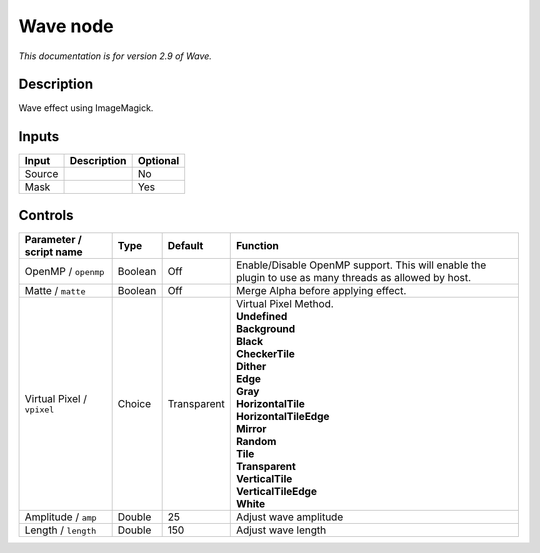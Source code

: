 .. _net.fxarena.openfx.Wave:

Wave node
=========

|pluginIcon| 

*This documentation is for version 2.9 of Wave.*

Description
-----------

Wave effect using ImageMagick.

Inputs
------

+----------+---------------+------------+
| Input    | Description   | Optional   |
+==========+===============+============+
| Source   |               | No         |
+----------+---------------+------------+
| Mask     |               | Yes        |
+----------+---------------+------------+

Controls
--------

.. tabularcolumns:: |>{\raggedright}p{0.2\columnwidth}|>{\raggedright}p{0.06\columnwidth}|>{\raggedright}p{0.07\columnwidth}|p{0.63\columnwidth}|

.. cssclass:: longtable

+------------------------------+-----------+---------------+---------------------------------------------------------------------------------------------------------+
| Parameter / script name      | Type      | Default       | Function                                                                                                |
+==============================+===========+===============+=========================================================================================================+
| OpenMP / ``openmp``          | Boolean   | Off           | Enable/Disable OpenMP support. This will enable the plugin to use as many threads as allowed by host.   |
+------------------------------+-----------+---------------+---------------------------------------------------------------------------------------------------------+
| Matte / ``matte``            | Boolean   | Off           | Merge Alpha before applying effect.                                                                     |
+------------------------------+-----------+---------------+---------------------------------------------------------------------------------------------------------+
| Virtual Pixel / ``vpixel``   | Choice    | Transparent   | | Virtual Pixel Method.                                                                                 |
|                              |           |               | | **Undefined**                                                                                         |
|                              |           |               | | **Background**                                                                                        |
|                              |           |               | | **Black**                                                                                             |
|                              |           |               | | **CheckerTile**                                                                                       |
|                              |           |               | | **Dither**                                                                                            |
|                              |           |               | | **Edge**                                                                                              |
|                              |           |               | | **Gray**                                                                                              |
|                              |           |               | | **HorizontalTile**                                                                                    |
|                              |           |               | | **HorizontalTileEdge**                                                                                |
|                              |           |               | | **Mirror**                                                                                            |
|                              |           |               | | **Random**                                                                                            |
|                              |           |               | | **Tile**                                                                                              |
|                              |           |               | | **Transparent**                                                                                       |
|                              |           |               | | **VerticalTile**                                                                                      |
|                              |           |               | | **VerticalTileEdge**                                                                                  |
|                              |           |               | | **White**                                                                                             |
+------------------------------+-----------+---------------+---------------------------------------------------------------------------------------------------------+
| Amplitude / ``amp``          | Double    | 25            | Adjust wave amplitude                                                                                   |
+------------------------------+-----------+---------------+---------------------------------------------------------------------------------------------------------+
| Length / ``length``          | Double    | 150           | Adjust wave length                                                                                      |
+------------------------------+-----------+---------------+---------------------------------------------------------------------------------------------------------+

.. |pluginIcon| image:: net.fxarena.openfx.Wave.png
   :width: 10.0%
